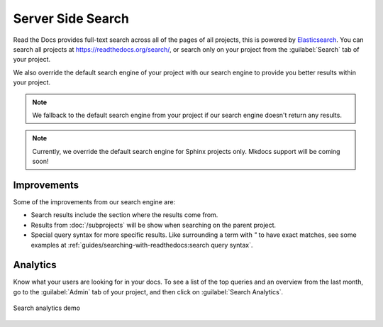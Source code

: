 Server Side Search
==================

Read the Docs provides full-text search across all of the pages of all projects,
this is powered by Elasticsearch_.
You can search all projects at https://readthedocs.org/search/,
or search only on your project from the :guilabel:`Search` tab of your project.

We also override the default search engine of your project with our search engine
to provide you better results within your project.

.. note::

   We fallback to the default search engine from your project
   if our search engine doesn't return any results.

.. note::

   Currently, we override the default search engine for Sphinx projects only.
   Mkdocs support will be coming soon!

Improvements
------------

Some of the improvements from our search engine are:

- Search results include the section where the results come from.
- Results from :doc:`/subprojects` will be show when searching on the parent project.
- Special query syntax for more specific results.
  Like surrounding a term with `"` to have exact matches,
  see some examples at :ref:`guides/searching-with-readthedocs:search query syntax`.

Analytics
---------

Know what your users are looking for in your docs.
To see a list of the top queries and an overview from the last month,
go to the :guilabel:`Admin` tab of your project,
and then click on :guilabel:`Search Analytics`.

.. figure:: /_static/images/search-analytics-demo.png
   :width: 50%
   :align: center
   :alt: Search analytics demo

   Search analytics demo

.. _Elasticsearch: https://www.elastic.co/products/elasticsearch
